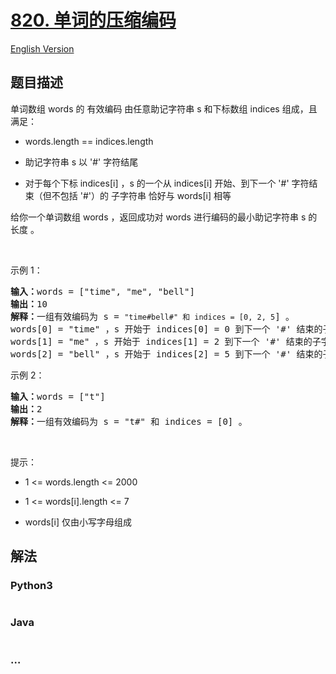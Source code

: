 * [[https://leetcode-cn.com/problems/short-encoding-of-words][820.
单词的压缩编码]]
  :PROPERTIES:
  :CUSTOM_ID: 单词的压缩编码
  :END:
[[./solution/0800-0899/0820.Short Encoding of Words/README_EN.org][English
Version]]

** 题目描述
   :PROPERTIES:
   :CUSTOM_ID: 题目描述
   :END:

#+begin_html
  <!-- 这里写题目描述 -->
#+end_html

#+begin_html
  <p>
#+end_html

单词数组 words 的 有效编码 由任意助记字符串 s 和下标数组 indices
组成，且满足：

#+begin_html
  </p>
#+end_html

#+begin_html
  <ul>
#+end_html

#+begin_html
  <li>
#+end_html

words.length == indices.length

#+begin_html
  </li>
#+end_html

#+begin_html
  <li>
#+end_html

助记字符串 s 以 '#' 字符结尾

#+begin_html
  </li>
#+end_html

#+begin_html
  <li>
#+end_html

对于每个下标 indices[i] ，s 的一个从 indices[i] 开始、到下一个 '#'
字符结束（但不包括 '#'）的 子字符串 恰好与 words[i] 相等

#+begin_html
  </li>
#+end_html

#+begin_html
  </ul>
#+end_html

#+begin_html
  <p>
#+end_html

给你一个单词数组 words ，返回成功对 words 进行编码的最小助记字符串 s
的长度 。

#+begin_html
  </p>
#+end_html

#+begin_html
  <p>
#+end_html

 

#+begin_html
  </p>
#+end_html

#+begin_html
  <p>
#+end_html

示例 1：

#+begin_html
  </p>
#+end_html

#+begin_html
  <pre>
  <strong>输入：</strong>words = ["time", "me", "bell"]
  <strong>输出：</strong>10
  <strong>解释：</strong>一组有效编码为 s = <code>"time#bell#" 和 indices = [0, 2, 5</code>] 。
  words[0] = "time" ，s 开始于 indices[0] = 0 到下一个 '#' 结束的子字符串，如加粗部分所示 "<strong>time</strong>#bell#"
  words[1] = "me" ，s 开始于 indices[1] = 2 到下一个 '#' 结束的子字符串，如加粗部分所示 "ti<strong>me</strong>#bell#"
  words[2] = "bell" ，s 开始于 indices[2] = 5 到下一个 '#' 结束的子字符串，如加粗部分所示 "time#<strong>bell</strong>#"
  </pre>
#+end_html

#+begin_html
  <p>
#+end_html

示例 2：

#+begin_html
  </p>
#+end_html

#+begin_html
  <pre>
  <strong>输入：</strong>words = ["t"]
  <strong>输出：</strong>2
  <strong>解释：</strong>一组有效编码为 s = "t#" 和 indices = [0] 。
  </pre>
#+end_html

#+begin_html
  <p>
#+end_html

 

#+begin_html
  </p>
#+end_html

#+begin_html
  <p>
#+end_html

提示：

#+begin_html
  </p>
#+end_html

#+begin_html
  <ul>
#+end_html

#+begin_html
  <li>
#+end_html

1 <= words.length <= 2000

#+begin_html
  </li>
#+end_html

#+begin_html
  <li>
#+end_html

1 <= words[i].length <= 7

#+begin_html
  </li>
#+end_html

#+begin_html
  <li>
#+end_html

words[i] 仅由小写字母组成

#+begin_html
  </li>
#+end_html

#+begin_html
  </ul>
#+end_html

** 解法
   :PROPERTIES:
   :CUSTOM_ID: 解法
   :END:

#+begin_html
  <!-- 这里可写通用的实现逻辑 -->
#+end_html

#+begin_html
  <!-- tabs:start -->
#+end_html

*** *Python3*
    :PROPERTIES:
    :CUSTOM_ID: python3
    :END:

#+begin_html
  <!-- 这里可写当前语言的特殊实现逻辑 -->
#+end_html

#+begin_src python
#+end_src

*** *Java*
    :PROPERTIES:
    :CUSTOM_ID: java
    :END:

#+begin_html
  <!-- 这里可写当前语言的特殊实现逻辑 -->
#+end_html

#+begin_src java
#+end_src

*** *...*
    :PROPERTIES:
    :CUSTOM_ID: section
    :END:
#+begin_example
#+end_example

#+begin_html
  <!-- tabs:end -->
#+end_html
